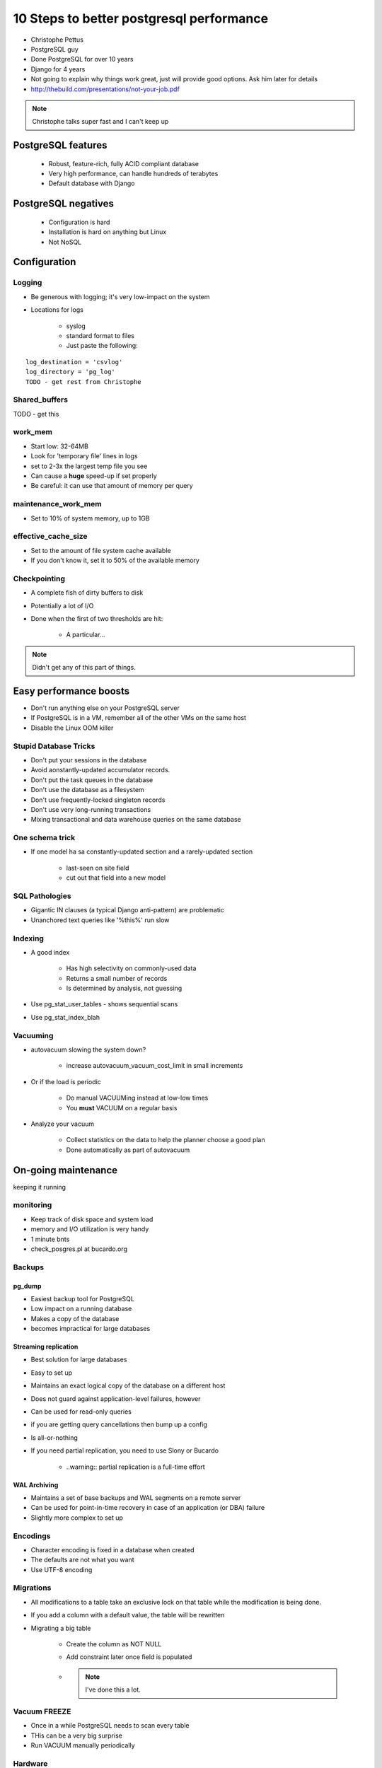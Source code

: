 =========================================
10 Steps to better postgresql performance
=========================================

* Christophe Pettus
* PostgreSQL guy
* Done PostgreSQL for over 10 years
* Django for 4 years
* Not going to explain why things work great, just will provide good options. Ask him later for details
* http://thebuild.com/presentations/not-your-job.pdf

.. note:: Christophe talks super fast and I can't keep up

PostgreSQL features
====================

    * Robust, feature-rich, fully ACID compliant database
    * Very high performance, can handle hundreds of terabytes
    * Default database with Django
    
PostgreSQL negatives
====================

 * Configuration is hard
 * Installation is hard on anything but Linux
 * Not NoSQL
 

Configuration
===============
 
Logging
-------

* Be generous with logging; it's very low-impact on the system
* Locations for logs

    * syslog
    * standard format to files
    * Just paste the following:
    
.. parsed-literal::

    log_destination = 'csvlog'
    log_directory = 'pg_log'
    TODO - get rest from Christophe
    
Shared_buffers
--------------

TODO - get this

work_mem
--------------

* Start low: 32-64MB
* Look for 'temporary file' lines in logs
* set to 2-3x the largest temp file you see
* Can cause a **huge** speed-up if set properly
* Be careful: it can use that amount of memory per query

maintenance_work_mem
---------------------

* Set to 10% of system memory, up to 1GB

effective_cache_size
---------------------

* Set to the amount of file system cache available
* If you don't know it, set it to 50% of the available memory

Checkpointing
--------------

* A complete fish of dirty buffers to disk
* Potentially a lot of I/O
* Done when the first of two thresholds are hit:

    * A particular...

.. note:: Didn't get any of this part of things.

Easy performance boosts
=========================

* Don't run anything else on your PostgreSQL server
* If PostgreSQL is in a VM, remember all of the other VMs on the same host
* Disable the Linux OOM killer

Stupid Database Tricks
----------------------

* Don't put your sessions in the database
* Avoid aonstantly-updated accumulator records.
* Don't put the task queues in the database
* Don't use the database as a filesystem
* Don't use frequently-locked singleton records
* Don't use very long-running transactions
* Mixing transactional and data warehouse queries on the same database

One schema trick
-----------------

* If one model ha sa constantly-updated section and a rarely-updated section

    * last-seen on site field
    * cut out that field into a new model

SQL Pathologies
-----------------

* Gigantic IN clauses (a typical Django anti-pattern) are problematic
* Unanchored text queries like '%this%' run slow

Indexing
---------

* A good index

    * Has high selectivity on commonly-used data
    * Returns a small number of records
    * Is determined by analysis, not guessing

* Use pg_stat_user_tables - shows sequential scans
* Use pg_stat_index_blah

Vacuuming
----------

* autovacuum slowing the system down?

    * increase autovacuum_vacuum_cost_limit in small increments
    
* Or if the load is periodic

    * Do manual VACUUMing instead at low-low times
    * You **must** VACUUM on a regular basis
    
* Analyze your vacuum

    * Collect statistics on the data to help the planner choose a good plan
    * Done automatically as part of autovacuum
    
On-going maintenance
======================

keeping it running

monitoring
-------------

* Keep track of disk space and system load
* memory and I/O utilization is very handy
* 1 minute bnts
* check_posgres.pl at bucardo.org

Backups
---------

pg_dump
~~~~~~~~

* Easiest backup tool for PostgreSQL
* Low impact on a running database
* Makes a copy of the database
* becomes impractical for large databases

Streaming replication
~~~~~~~~~~~~~~~~~~~~~

* Best solution for large databases
* Easy to set up
* Maintains an exact logical copy of the database on a different host
* Does not guard against application-level failures, however
* Can be used for read-only queries
* if you are getting query cancellations then bump up a config
* Is all-or-nothing
* If you need partial replication, you need to use Slony or Bucardo

    * ..warning:: partial replication is a full-time effort
    
WAL Archiving
~~~~~~~~~~~~~~

* Maintains a set of base backups and WAL segments on a remote server
* Can be used for point-in-time recovery in case of an application (or DBA) failure
* Slightly more complex to set up

Encodings
----------

* Character encoding is fixed in a database when created
* The defaults are not what you want
* Use UTF-8 encoding


Migrations
-----------

* All modifications to a table take an exclusive lock on that table while the modification is being done.
* If you add a column with a default value, the table will be rewritten
* Migrating a big table

    * Create the column as NOT NULL
    * Add constraint later once field is populated
    * .. note:: I've done this a lot.

Vacuum FREEZE
----------------------

* Once in a while PostgreSQL needs to scan every table
* THis can be a very big surprise
* Run VACUUM manually periodically

Hardware
----------

* Get lots of ECC RAM
* CPU is not as vital as RAM
* Use a RAID

AWS Survival Guide
--------------------

* Biggest instance you can afford
* EBS for the data and transaction
* **Set up streaming replication**